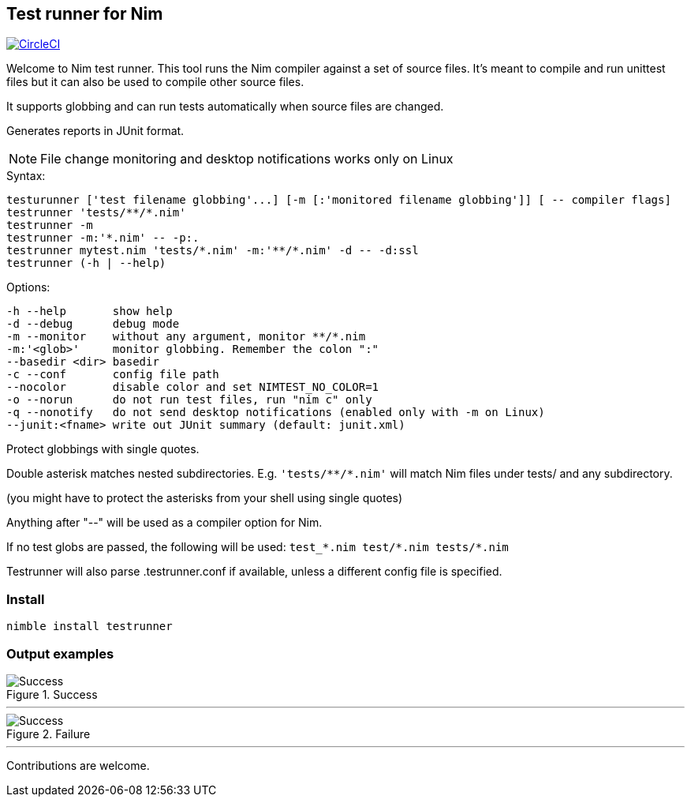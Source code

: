 
== Test runner for Nim

image:https://circleci.com/gh/FedericoCeratto/nim-testrunner.svg?style=svg["CircleCI", link="https://circleci.com/gh/FedericoCeratto/nim-testrunner"]

Welcome to Nim test runner.
This tool runs the Nim compiler against a set of source files.
It's meant to compile and run unittest files but it can also be used to compile other source files.

It supports globbing and can run tests automatically when source files are changed.

Generates reports in JUnit format.

NOTE: File change monitoring and desktop notifications works only on Linux

.Syntax:
  testurunner ['test filename globbing'...] [-m [:'monitored filename globbing']] [ -- compiler flags]
  testrunner 'tests/**/*.nim'
  testrunner -m
  testrunner -m:'*.nim' -- -p:.
  testrunner mytest.nim 'tests/*.nim' -m:'**/*.nim' -d -- -d:ssl
  testrunner (-h | --help)

.Options:
  -h --help       show help
  -d --debug      debug mode
  -m --monitor    without any argument, monitor **/*.nim
  -m:'<glob>'     monitor globbing. Remember the colon ":"
  --basedir <dir> basedir
  -c --conf       config file path
  --nocolor       disable color and set NIMTEST_NO_COLOR=1
  -o --norun      do not run test files, run "nim c" only
  -q --nonotify   do not send desktop notifications (enabled only with -m on Linux)
  --junit:<fname> write out JUnit summary (default: junit.xml)

Protect globbings with single quotes.

Double asterisk matches nested subdirectories.
E.g. `'tests/\**/*.nim'` will match Nim files under tests/ and any subdirectory.

(you might have to protect the asterisks from your shell using single quotes)

Anything after "--" will be used as a compiler option for Nim.

If no test globs are passed, the following will be used:
  `test_\*.nim test/*.nim tests/*.nim`

Testrunner will also parse .testrunner.conf if available, unless
a different config file is specified.


=== Install

[source,bash]
----
nimble install testrunner
----

=== Output examples

.Success
image::example_success.gif[Success]

'''

.Failure
image::example_fail.gif[Success]

'''

Contributions are welcome.

